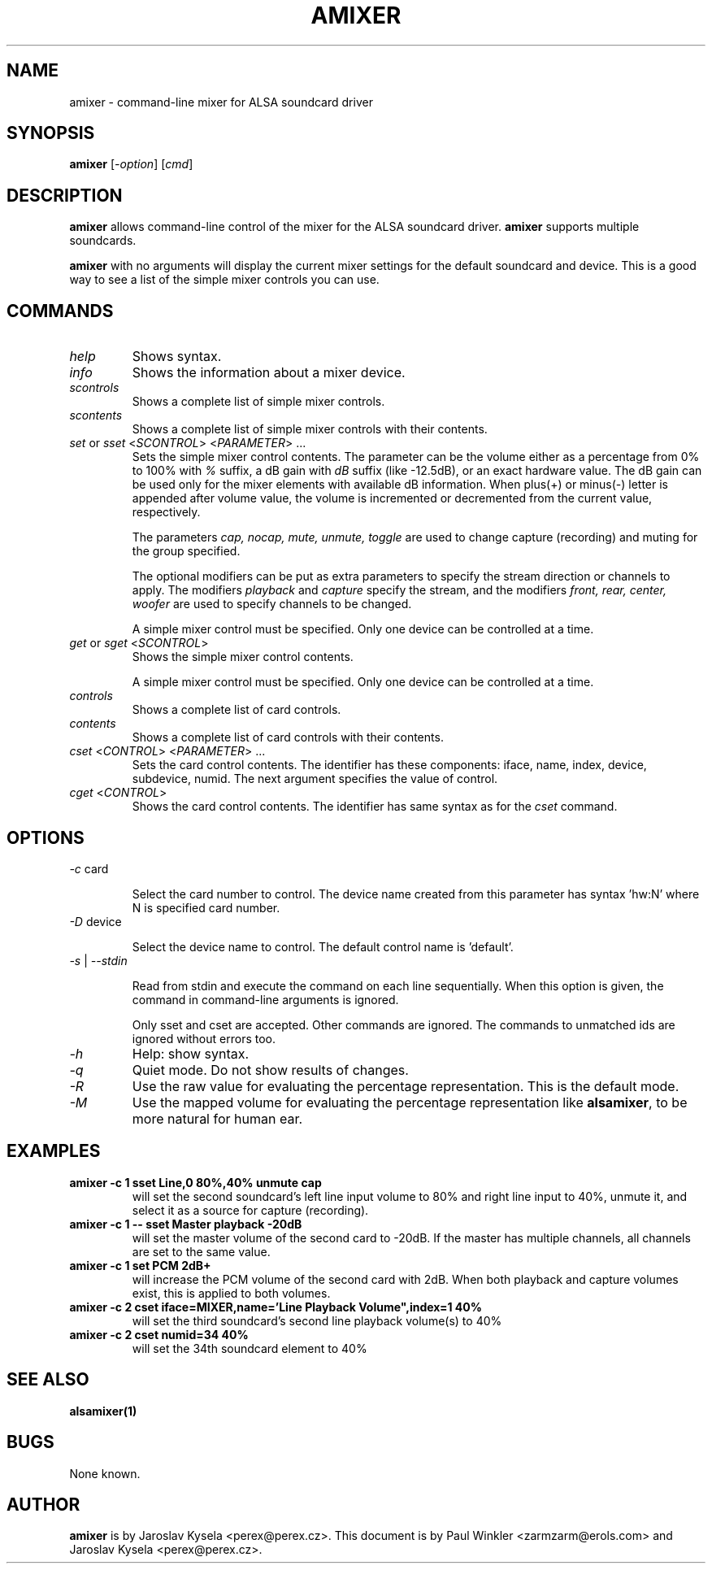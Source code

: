 .TH AMIXER 1 "11 Aug 2000"
.SH NAME
amixer \- command-line mixer for ALSA soundcard driver
.SH SYNOPSIS
\fBamixer\fP [\fI\-option\fP] [\fIcmd\fP]
.SH DESCRIPTION
\fBamixer\fP allows command\-line control of the mixer for the ALSA
soundcard driver.
\fBamixer\fP supports multiple soundcards.

\fBamixer\fR with no arguments will display the current mixer settings
for the default soundcard and device. This is a good way to see a list
of the simple mixer controls you can use.

.SH COMMANDS

.TP
\fIhelp\fP
Shows syntax.

.TP
\fIinfo\fP
Shows the information about a mixer device.

.TP
\fIscontrols\fP
Shows a complete list of simple mixer controls.

.TP
\fIscontents\fP
Shows a complete list of simple mixer controls with their contents.

.TP
\fIset\fP or \fIsset\fP <\fISCONTROL\fP> <\fIPARAMETER\fP> ...
Sets the simple mixer control contents. The parameter can be the volume
either as a percentage from 0% to 100% with \fI%\fP suffix,
a dB gain with \fIdB\fP suffix (like \-12.5dB), or an exact hardware value.
The dB gain can be used only for the mixer elements with available
dB information.
When plus(+) or minus(\-) letter is appended after
volume value, the volume is incremented or decremented from the current
value, respectively.

The parameters \fIcap, nocap, mute, unmute, toggle\fP are used to
change capture (recording) and muting for the group specified.

The optional modifiers can be put as extra parameters to specify
the stream direction or channels to apply.
The modifiers \fIplayback\fP and \fIcapture\fP specify the stream,
and the modifiers \fIfront, rear, center, woofer\fP are used to specify
channels to be changed. 

A simple mixer control must be specified. Only one device can be controlled
at a time.

.TP
\fIget\fP or \fIsget\fP <\fISCONTROL\fP>
Shows the simple mixer control contents.

A simple mixer control must be specified. Only one device can be controlled
at a time.

.TP
\fIcontrols\fP
Shows a complete list of card controls.

.TP
\fIcontents\fP
Shows a complete list of card controls with their contents.

.TP
\fIcset\fP <\fICONTROL\fP> <\fIPARAMETER\fP> ...
Sets the card control contents. The identifier has these components: iface,
name, index, device, subdevice, numid. The next argument specifies the value
of control.

.TP
\fIcget\fP <\fICONTROL\fP>
Shows the card control contents. The identifier has same syntax as for
the \fIcset\fP command.

.SH OPTIONS

.TP
\fI\-c\fP card

Select the card number to control. The device name created from this
parameter has syntax 'hw:N' where N is specified card number.

.TP
\fI\-D\fP device

Select the device name to control. The default control name is 'default'.

.TP
\fI\-s\fP | \fI\-\-stdin\fP

Read from stdin and execute the command on each line sequentially.
When this option is given, the command in command\-line arguments is ignored.

Only sset and cset are accepted.  Other commands are ignored.
The commands to unmatched ids are ignored without errors too.

.TP
\fI\-h\fP 
Help: show syntax.

.TP
\fI\-q\fP
Quiet mode. Do not show results of changes.

.TP
\fI\-R\fP 
Use the raw value for evaluating the percentage representation.
This is the default mode.

.TP
\fI\-M\fP 
Use the mapped volume for evaluating the percentage representation
like \fBalsamixer\fR, to be more natural for human ear.

.SH EXAMPLES

.TP
\fBamixer \-c 1 sset Line,0 80%,40% unmute cap\fR
will set the second soundcard's left line input volume to 80% and
right line input to 40%, unmute it, and select it as a source for
capture (recording).\fR

.TP
\fBamixer \-c 1 \-\- sset Master playback \-20dB\fR
will set the master volume of the second card to \-20dB.  If the master
has multiple channels, all channels are set to the same value.

.TP
\fBamixer \-c 1 set PCM 2dB+\fR
will increase the PCM volume of the second card with 2dB.  When both
playback and capture volumes exist, this is applied to both volumes.

.TP
\fBamixer \-c 2 cset iface=MIXER,name='Line Playback Volume",index=1 40%\fR
will set the third soundcard's second line playback volume(s) to 40%

.TP
\fBamixer \-c 2 cset numid=34 40%\fR
will set the 34th soundcard element to 40%

.SH SEE ALSO
\fB
alsamixer(1)
\fP

.SH BUGS 
None known.

.SH AUTHOR
\fBamixer\fP is by Jaroslav Kysela <perex@perex.cz>.
This document is by Paul Winkler <zarmzarm@erols.com> and Jaroslav Kysela <perex@perex.cz>.
